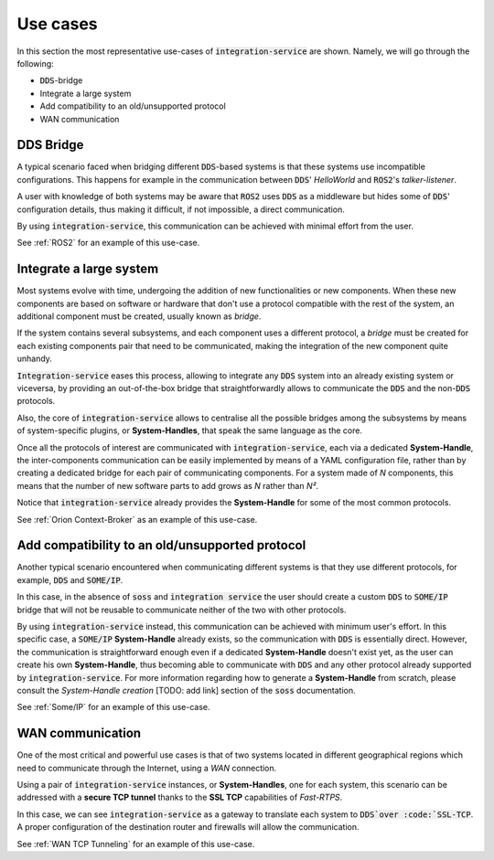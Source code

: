 Use cases
=========

In this section the most representative use-cases of :code:`integration-service` are shown.
Namely, we will go through the following:

- :code:`DDS`-bridge
- Integrate a large system
- Add compatibility to an old/unsupported protocol
- WAN communication


DDS Bridge
^^^^^^^^^^

A typical scenario faced when bridging different :code:`DDS`-based systems is that these systems use incompatible
configurations.
This happens for example in the communication between :code:`DDS`' *HelloWorld* and :code:`ROS2`'s *talker-listener*.

.. image:: DDS_NO_COMS.png

A user with knowledge of both systems may be aware that :code:`ROS2` uses :code:`DDS` as a middleware but hides some of 
:code:`DDS`' configuration details, thus making it difficult, if not impossible, a direct communication.

By using :code:`integration-service`, this communication can be achieved with minimal effort from the user.

.. image:: DDS_WITH_IS.png

See :ref:`ROS2` for an example of this use-case.

Integrate a large system
^^^^^^^^^^^^^^^^^^^^^^^^

Most systems evolve with time, undergoing the addition of new functionalities or new components.
When these new components are based on software or hardware that don't use a protocol compatible with the rest
of the system, an additional component must be created, usually known as *bridge*.

If the system contains several subsystems, and each component uses a different protocol, a *bridge* must be
created for each existing components pair that need to be communicated, making the integration of the new
component quite unhandy.

.. image:: LARGER_SYSTEM_BAD.png

:code:`Integration-service` eases this process, allowing to integrate any :code:`DDS` system into an already
existing system or viceversa, by providing an out-of-the-box bridge that straightforwardly allows to communicate the 
:code:`DDS` and the non-:code:`DDS` protocols.

Also, the core of :code:`integration-service` allows to centralise all the possible bridges among
the subsystems by means of system-specific plugins, or **System-Handles**, that speak the same language as the core.

Once all the protocols of interest are communicated with :code:`integration-service`,
each via a dedicated **System-Handle**, the inter-components communication
can be easily implemented by means of a YAML configuration file, rather than by creating a dedicated 
bridge for each pair of communicating components.
For a system made of *N* components, this means that the number of new software parts to add grows as *N*
rather than *N²*.

Notice that :code:`integration-service` already provides the **System-Handle** for some of the most common
protocols.

.. image:: LARGER_SYSTEM.png

See :ref:`Orion Context-Broker` as an example of this use-case.

Add compatibility to an old/unsupported protocol
^^^^^^^^^^^^^^^^^^^^^^^^^^^^^^^^^^^^^^^^^^^^^^^^

Another typical scenario encountered when communicating different systems is that they use different protocols,
for example, :code:`DDS` and :code:`SOME/IP`.

.. image:: DDS_NO_SOMEIP.png

In this case, in the absence of :code:`soss` and :code:`integration service`
the user should create a custom :code:`DDS` to :code:`SOME/IP` bridge that will not be reusable to
communicate neither of the two with other protocols.

By using :code:`integration-service` instead, this communication can be achieved with minimum user's effort.
In this specific case, a :code:`SOME/IP` **System-Handle** already exists, so the communication with :code:`DDS` is 
essentially direct.
However, the communication is straightforward enough even if a dedicated **System-Handle** doesn't exist yet, as
the user can create his own **System-Handle**, thus becoming able to communicate with :code:`DDS` and
any other protocol already supported by :code:`integration-service`.
For more information regarding how to generate a **System-Handle** from scratch, please consult the *System-Handle
creation* [TODO: add link] section of the :code:`soss` documentation.

.. image:: DDS_IS_SOMEIP.png

See :ref:`Some/IP` for an example of this use-case.

WAN communication
^^^^^^^^^^^^^^^^^

One of the most critical and powerful use cases is that of two systems located in different geographical regions
which need to communicate through the Internet, using a *WAN* connection.

Using a pair of :code:`integration-service` instances, or **System-Handles**, one for each system,
this scenario can be addressed with a **secure TCP tunnel** thanks to the **SSL TCP** capabilities of `Fast-RTPS`.

.. image:: WAN.png

In this case, we can see :code:`integration-service` as a gateway to translate each system to :code:`DDS`over
:code:`SSL-TCP`. A proper configuration of the destination router and firewalls will allow the communication.

See :ref:`WAN TCP Tunneling` for an example of this use-case.

